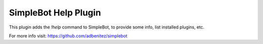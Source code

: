 SimpleBot Help Plugin
---------------------

This plugin adds the `!help` command to SimpleBot, to provide some info, list installed plugins, etc.

For more info visit: https://github.com/adbenitez/simplebot
